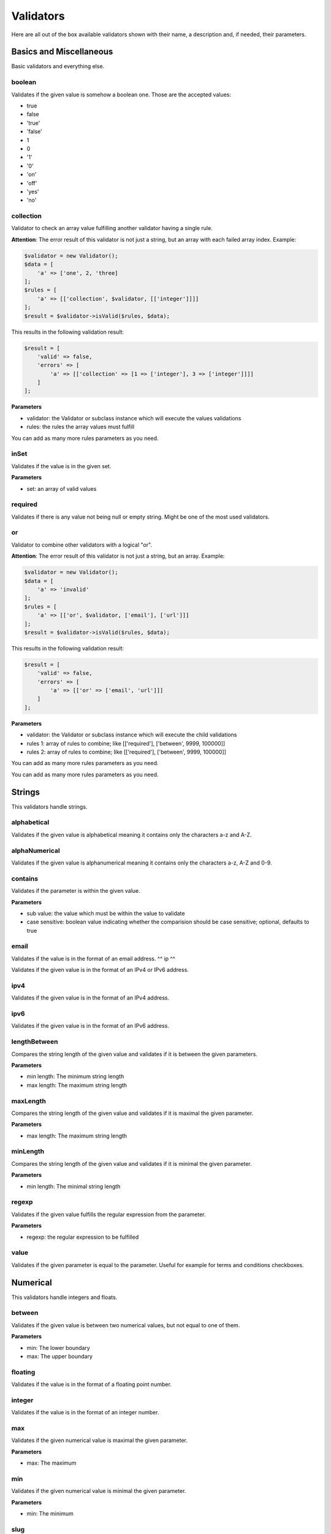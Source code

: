 Validators
==========

Here are all out of the box available validators shown with their name,
a description and, if needed, their parameters.

------------------------
Basics and Miscellaneous
------------------------

Basic validators and everything else.

^^^^^^^
boolean
^^^^^^^

Validates if the given value is somehow a boolean one. Those are the accepted
values:

* true
* false
* 'true'
* 'false'
* 1
* 0
* '1'
* '0'
* 'on'
* 'off'
* 'yes'
* 'no'


^^^^^^^^^^
collection
^^^^^^^^^^

Validator to check an array value fulfilling another validator having a single rule.

**Attention**: The error result of this validator is not just a string, but an array with each failed array index. Example:

.. code-block:: php

        $validator = new Validator();
        $data = [
            'a' => ['one', 2, 'three]
        ];
        $rules = [
            'a' => [['collection', $validator, [['integer']]]]
        ];
        $result = $validator->isValid($rules, $data);

This results in the following validation result:

.. code-block:: php

        $result = [
            'valid' => false,
            'errors' => [
                'a' => [['collection' => [1 => ['integer'], 3 => ['integer']]]]
            ]
        ];


**Parameters**

* validator: the Validator or subclass instance which will execute the values validations
* rules: the rules the array values must fulfill

You can add as many more rules parameters as you need.


^^^^^
inSet
^^^^^

Validates if the value is in the given set.

**Parameters**

* set: an array of valid values

^^^^^^^^
required
^^^^^^^^

Validates if there is any value not being null or empty string. Might be one
of the most used validators.

^^
or
^^

Validator to combine other validators with a logical "or".

**Attention**: The error result of this validator is not just a string, but an array. Example:

.. code-block:: php

        $validator = new Validator();
        $data = [
            'a' => 'invalid'
        ];
        $rules = [
            'a' => [['or', $validator, ['email'], ['url']]]
        ];
        $result = $validator->isValid($rules, $data);

This results in the following validation result:

.. code-block:: php

        $result = [
            'valid' => false,
            'errors' => [
                'a' => [['or' => ['email', 'url']]]
            ]
        ];


**Parameters**

* validator: the Validator or subclass instance which will execute the child validations
* rules 1: array of rules to combine; like
  [['required'], ['between', 9999, 100000]]
* rules 2: array of rules to combine; like
  [['required'], ['between', 9999, 100000]]

You can add as many more rules parameters as you need.

-------
Strings
-------

This validators handle strings.

^^^^^^^^^^^^
alphabetical
^^^^^^^^^^^^

Validates if the given value is alphabetical meaning it contains only the
characters a-z and A-Z.

^^^^^^^^^^^^^^
alphaNumerical
^^^^^^^^^^^^^^

Validates if the given value is alphanumerical meaning it contains only the
characters a-z, A-Z and 0-9.

^^^^^^^^
contains
^^^^^^^^

Validates if the parameter is within the given value.

**Parameters**

* sub value: the value which must be within the value to validate
* case sensitive: boolean value indicating whether the comparision should be
  case sensitive; optional, defaults to true

^^^^^
email
^^^^^

Validates if the value is in the format of an email address.
^^
ip
^^

Validates if the given value is in the format of an IPv4 or IPv6 address.

^^^^
ipv4
^^^^

Validates if the given value is in the format of an IPv4 address.

^^^^
ipv6
^^^^

Validates if the given value is in the format of an IPv6 address.

^^^^^^^^^^^^^
lengthBetween
^^^^^^^^^^^^^

Compares the string length of the given value and validates if it is between
the given parameters.

**Parameters**

* min length: The minimum string length
* max length: The maximum string length

^^^^^^^^^
maxLength
^^^^^^^^^

Compares the string length of the given value and validates if it is maximal the
given parameter.

**Parameters**

* max length: The maximum string length

^^^^^^^^^
minLength
^^^^^^^^^

Compares the string length of the given value and validates if it is minimal the
given parameter.

**Parameters**

* min length: The minimal string length

^^^^^^
regexp
^^^^^^

Validates if the given value fulfills the regular expression from the parameter.

**Parameters**

* regexp: the regular expression to be fulfilled

^^^^^
value
^^^^^

Validates if the given parameter is equal to the parameter. Useful for example
for terms and conditions checkboxes.

---------
Numerical
---------

This validators handle integers and floats.

^^^^^^^
between
^^^^^^^

Validates if the given value is between two numerical values, but not equal to
one of them.

**Parameters**

* min: The lower boundary
* max: The upper boundary

^^^^^^^^
floating
^^^^^^^^

Validates if the value is in the format of a floating point number.

^^^^^^^
integer
^^^^^^^

Validates if the value is in the format of an integer number.

^^^
max
^^^

Validates if the given numerical value is maximal the given parameter.

**Parameters**

* max: The maximum

^^^
min
^^^

Validates if the given numerical value is minimal the given parameter.

**Parameters**

* min: The minimum

^^^^
slug
^^^^

Validates if the given value is a slug meaning it starts with a set of
characters (a-z, 0-9) followed by an optional set of dash (-) and more
characters (a-z, 0-9). Examples: foo, foo-bar, foo-bar-asd

^^^
url
^^^

Validates if the given parameter is an URL.

---------------
Dates and Times
---------------

This validators handle date times.

^^^^^^^^^^^^^
afterDateTime
^^^^^^^^^^^^^

Compares the given value to the date time parameter and validates if the value
is after it.

**Parameters**

* date time: Date to compare the value to, format: Y-m-d H:i:s
* date time format: To override the default date format; optional, defaults to
  Y-m-d H:i:s

^^^^^^^^^^^^^^
beforeDateTime
^^^^^^^^^^^^^^

Compares the given value to the date time parameter and validates if the value
is before it.

**Parameters**

* date time: Date to compare the value to, format: Y-m-d H:i:s
* date time format: To override the default date format; optional, defaults to
  Y-m-d H:i:s

^^^^^^^^
dateTime
^^^^^^^^

Validates if the value is in the format of a date time.

**Parameters**

* date time format: To override the default date format; optional, defaults to
  Y-m-d H:i:s

^^^^^^^^^^^^^^^
dateTimeBetween
^^^^^^^^^^^^^^^

Compares the given value to the date time parameters and validates if the value
is between them.

**Parameters**

* date time min: Date time to which the value must be older, format: Y-m-d H:i:s
* date time max: Date time to which the value must be younger, format: Y-m-d H:i:s
* date time format: To override the default date format; optional, defaults to
  Y-m-d H:i:s

^^^^^^^^^^^
inTheFuture
^^^^^^^^^^^

Compares the given value to the current date time and validates if the value
is younger.

**Parameters**

* date time format: To override the default date format; optional, defaults to
  Y-m-d H:i:s

^^^^^^^^^
inThePast
^^^^^^^^^

Compares the given value to the current date time and validates if the value
is older.

**Parameters**

* date time format: To override the default date format; optional, defaults to
  Y-m-d H:i:s

^^^^^^^^^
olderThan
^^^^^^^^^

Compares the given value to the first parameter date time and validates if the
value is older.

**Parameters**

* reference date: the date to compare to
* date time format: To override the default date format; optional, defaults to
  Y-m-d H:i:s

^^^^^^^^^^^
youngerThan
^^^^^^^^^^^

Compares the given value to the first parameter date time and validates if the
value is younger.

**Parameters**

* reference date: the date to compare to
* date time format: To override the default date format; optional, defaults to
  Y-m-d H:i:s
